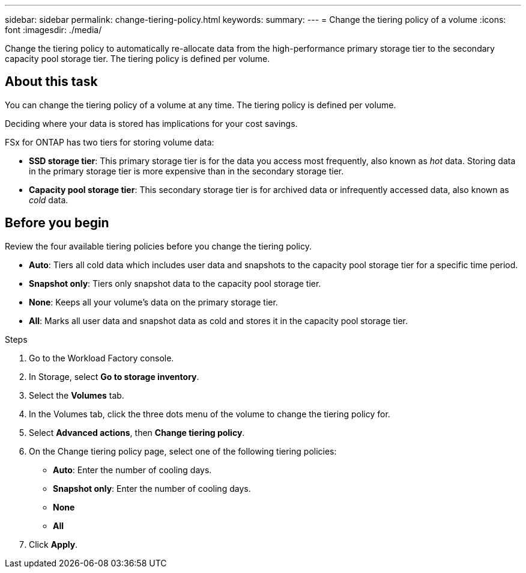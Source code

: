 ---
sidebar: sidebar
permalink: change-tiering-policy.html
keywords: 
summary: 
---
= Change the tiering policy of a volume
:icons: font
:imagesdir: ./media/

[.lead]
Change the tiering policy to automatically re-allocate data from the high-performance primary storage tier to the secondary capacity pool storage tier. The tiering policy is defined per volume. 

== About this task
You can change the tiering policy of a volume at any time. The tiering policy is defined per volume. 

Deciding where your data is stored has implications for your cost savings. 

FSx for ONTAP has two tiers for storing volume data:

* *SSD storage tier*: This primary storage tier is for the data you access most frequently, also known as _hot_ data. Storing data in the primary storage tier is more expensive than in the secondary storage tier. 
* *Capacity pool storage tier*: This secondary storage tier is for archived data or infrequently accessed data, also known as _cold_ data. 

== Before you begin
Review the four available tiering policies before you change the tiering policy.

* *Auto*: Tiers all cold data which includes user data and snapshots to the capacity pool storage tier for a specific time period. 
* *Snapshot only*: Tiers only snapshot data to the capacity pool storage tier. 
* *None*: Keeps all your volume's data on the primary storage tier. 
* *All*: Marks all user data and snapshot data as cold and stores it in the capacity pool storage tier. 

.Steps
. Go to the Workload Factory console. 
. In Storage, select *Go to storage inventory*. 
. Select the *Volumes* tab. 
. In the Volumes tab, click the three dots menu of the volume to change the tiering policy for. 
. Select *Advanced actions*, then *Change tiering policy*.  
. On the Change tiering policy page, select one of the following tiering policies: 
+
* *Auto*: Enter the number of cooling days. 
* *Snapshot only*: Enter the number of cooling days. 
* *None*
* *All*
. Click *Apply*.
